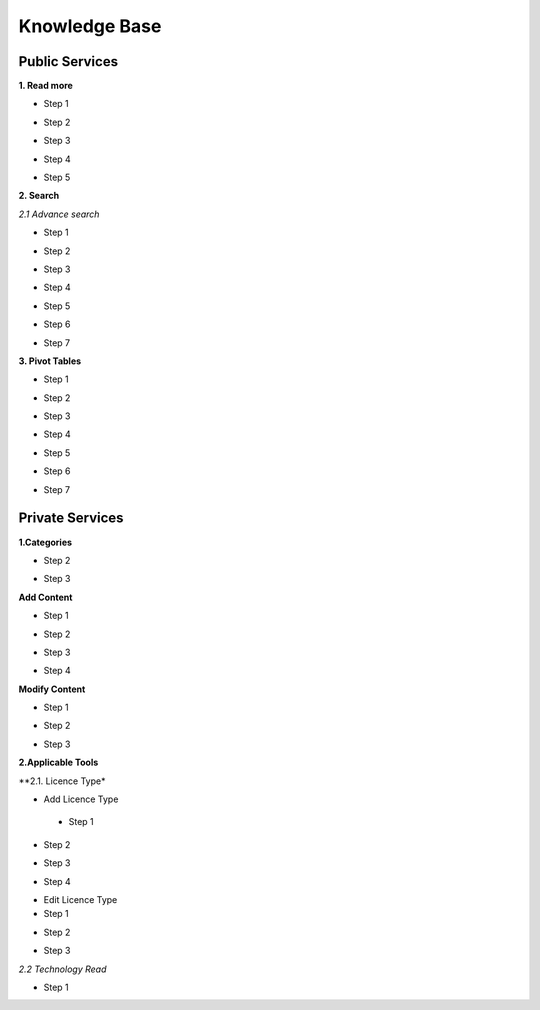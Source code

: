 ========
Knowledge Base
========
Public Services
----------------

**1. Read more**

- Step 1

.. image:: assets/subsol_rm_1.png

- Step 2

.. image:: assets/subsol_rm_2.png

- Step 3

.. image:: assets/subsol_rm_3.png

- Step 4

.. image:: assets/subsol_rm_4.png

- Step 5

.. image:: assets/subsol_rm_5.png


**2. Search**

*2.1 Advance search*

- Step 1

.. image:: assets/subsol_as_1.png

- Step 2

.. image:: assets/subsol_as_2.png

- Step 3

.. image:: assets/subsol_as_3.png

- Step 4

.. image:: assets/subsol_as_4.png

- Step 5

.. image:: assets/subsol_as_5.png

- Step 6

.. image:: assets/subsol_as_6.png

- Step 7

.. image:: assets/subsol_as_7.png


**3. Pivot Tables**

- Step 1

.. image:: assets/subsol_pt_1.png

- Step 2

.. image:: assets/subsol_pt_2.png

- Step 3

.. image:: assets/subsol_pt_3.png

- Step 4

.. image:: assets/subsol_pt_4.png

- Step 5 

.. image:: assets/subsol_pt_5.png

.. image:: assets/subsol_pt_6.png

- Step 6

.. image:: assets/subsol_pt_7.png

- Step 7

.. image:: assets/subsol_pt_8.png


Private Services
----------------------

**1.Categories**
 
.. image:: assets/subsol_c_1.png
 
- Step 2
 
.. image:: assets/subsol_c_2.png
 
- Step 3
 
.. image:: assets/subsol_c_3.png

**Add Content**

- Step 1

.. image:: assets/subsol_ac_1.png

- Step 2

.. image:: assets/subsol_ac_2.png

- Step 3

.. image:: assets/subsol_ac_3.png

- Step 4

.. image:: assets/subsol_ac_4.png


**Modify Content**

- Step 1

.. image:: assets/subsol_mc_1.png

- Step 2

.. image:: assets/subsol_mc_2.png

- Step 3 

.. image:: assets/subsol_mc_3.png


**2.Applicable Tools**

**2.1. Licence Type*

- Add Licence Type
  
 - Step 1

.. image:: assets/subsol_lt_1.png

- Step 2

.. image:: assets/subsol_lt_2.png

- Step 3

.. image:: assets/subsol_lt_3.png

- Step 4
    
.. image:: assets/subsol_lt_4.png

- Edit Licence Type

- Step 1

.. image:: assets/subsol_lt_5.png

- Step 2
    
.. image:: assets/subsol_lt_6.png

- Step 3

.. image:: assets/subsol_lt_7.png

*2.2 Technology Read*

- Step 1

